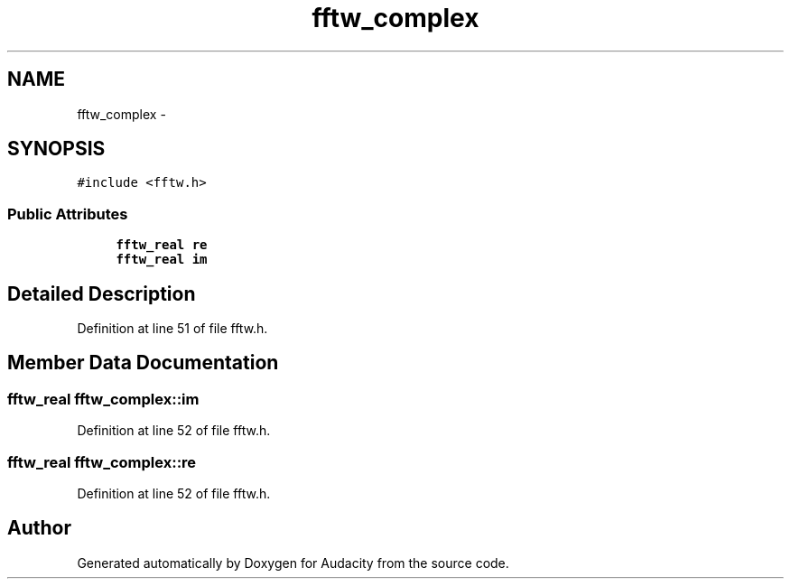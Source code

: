.TH "fftw_complex" 3 "Thu Apr 28 2016" "Audacity" \" -*- nroff -*-
.ad l
.nh
.SH NAME
fftw_complex \- 
.SH SYNOPSIS
.br
.PP
.PP
\fC#include <fftw\&.h>\fP
.SS "Public Attributes"

.in +1c
.ti -1c
.RI "\fBfftw_real\fP \fBre\fP"
.br
.ti -1c
.RI "\fBfftw_real\fP \fBim\fP"
.br
.in -1c
.SH "Detailed Description"
.PP 
Definition at line 51 of file fftw\&.h\&.
.SH "Member Data Documentation"
.PP 
.SS "\fBfftw_real\fP fftw_complex::im"

.PP
Definition at line 52 of file fftw\&.h\&.
.SS "\fBfftw_real\fP fftw_complex::re"

.PP
Definition at line 52 of file fftw\&.h\&.

.SH "Author"
.PP 
Generated automatically by Doxygen for Audacity from the source code\&.
